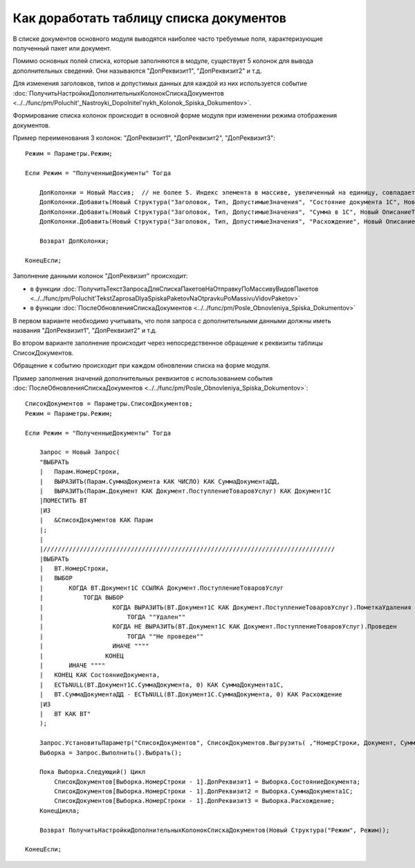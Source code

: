 
Как доработать таблицу списка документов
========================================

В списке документов основного модуля выводятся наиболее часто требуемые поля, характеризующие полученный пакет или документ.

Помимо основных полей списка, которые заполняются в модуле, существует 5 колонок для вывода дополнительных сведений. Они называются "ДопРеквизит1", "ДопРеквизит2" и т.д.

Для изменения заголовков, типов и допустимых данных для каждой из них используется событие :doc:`ПолучитьНастройкиДополнительныхКолонокСпискаДокументов <../../func/pm/Poluchit'_Nastroyki_Dopolnitel'nykh_Kolonok_Spiska_Dokumentov>`.

Формирование списка колонок происходит в основной форме модуля при изменении режима отображения документов.

Пример переименования 3 колонок: "ДопРеквизит1", "ДопРеквизит2", "ДопРеквизит3":

::

      Режим = Параметры.Режим;

      Если Режим = "ПолученныеДокументы" Тогда

          ДопКолонки = Новый Массив;  // не более 5. Индекс элемента в массиве, увеличенный на единицу, совпадает с порядковым номером колонки
          ДопКолонки.Добавить(Новый Структура("Заголовок, Тип, ДопустимыеЗначения", "Состояние документа 1С", Новый ОписаниеТипов("Строка")));
          ДопКолонки.Добавить(Новый Структура("Заголовок, Тип, ДопустимыеЗначения", "Сумма в 1С", Новый ОписаниеТипов("Число")));
          ДопКолонки.Добавить(Новый Структура("Заголовок, Тип, ДопустимыеЗначения", "Расхождение", Новый ОписаниеТипов("Число")));

          Возврат ДопКолонки;

      КонецЕсли;

Заполнение данными колонок "ДопРеквизит" происходит:

* в функции :doc:`ПолучитьТекстЗапросаДляСпискаПакетовНаОтправкуПоМассивуВидовПакетов <../../func/pm/Poluchit'TekstZaprosaDlyaSpiskaPaketovNaOtpravkuPoMassivuVidovPaketov>`
* в функции :doc:`ПослеОбновленияСпискаДокументов <../../func/pm/Posle_Obnovleniya_Spiska_Dokumentov>`

В первом варианте необходимо учитывать, что поля запроса с дополнительными данными должны иметь названия "ДопРеквизит1", "ДопРеквизит2" и т.д.

Во втором варианте заполнение происходит через непосредственное обращение к реквизиты таблицы СписокДокументов.

Обращение к событию происходит при каждом обновлении списка на форме модуля.

Пример заполнения значений дополнительных реквизитов с использованием события :doc:`ПослеОбновленияСпискаДокументов <../../func/pm/Posle_Obnovleniya_Spiska_Dokumentov>`:

::

      СписокДокументов = Параметры.СписокДокументов;
      Режим = Параметры.Режим;

      Если Режим = "ПолученныеДокументы" Тогда

          Запрос = Новый Запрос(
          "ВЫБРАТЬ
          |   Парам.НомерСтроки,
          |   ВЫРАЗИТЬ(Парам.СуммаДокумента КАК ЧИСЛО) КАК СуммаДокументаДД,
          |   ВЫРАЗИТЬ(Парам.Документ КАК Документ.ПоступлениеТоваровУслуг) КАК Документ1С
          |ПОМЕСТИТЬ ВТ
          |ИЗ
          |   &СписокДокументов КАК Парам
          |;
          |
          |////////////////////////////////////////////////////////////////////////////////
          |ВЫБРАТЬ
          |   ВТ.НомерСтроки,
          |   ВЫБОР
          |       КОГДА ВТ.Документ1С ССЫЛКА Документ.ПоступлениеТоваровУслуг
          |           ТОГДА ВЫБОР
          |                   КОГДА ВЫРАЗИТЬ(ВТ.Документ1С КАК Документ.ПоступлениеТоваровУслуг).ПометкаУдаления
          |                       ТОГДА ""Удален""
          |                   КОГДА НЕ ВЫРАЗИТЬ(ВТ.Документ1С КАК Документ.ПоступлениеТоваровУслуг).Проведен
          |                       ТОГДА ""Не проведен""
          |                   ИНАЧЕ """"
          |                 КОНЕЦ
          |       ИНАЧЕ """"
          |   КОНЕЦ КАК СостояниеДокумента,
          |   ЕСТЬNULL(ВТ.Документ1С.СуммаДокумента, 0) КАК СуммаДокумента1С,
          |   ВТ.СуммаДокументаДД - ЕСТЬNULL(ВТ.Документ1С.СуммаДокумента, 0) КАК Расхождение
          |ИЗ
          |   ВТ КАК ВТ"
          );

          Запрос.УстановитьПараметр("СписокДокументов", СписокДокументов.Выгрузить( ,"НомерСтроки, Документ, СуммаДокумента"));
          Выборка = Запрос.Выполнить().Выбрать();

          Пока Выборка.Следующий() Цикл
              СписокДокументов[Выборка.НомерСтроки - 1].ДопРеквизит1 = Выборка.СостояниеДокумента;
              СписокДокументов[Выборка.НомерСтроки - 1].ДопРеквизит2 = Выборка.СуммаДокумента1С;
              СписокДокументов[Выборка.НомерСтроки - 1].ДопРеквизит3 = Выборка.Расхождение;
          КонецЦикла;

          Возврат ПолучитьНастройкиДополнительныхКолонокСпискаДокументов(Новый Структура("Режим", Режим));

      КонецЕсли;
